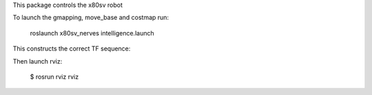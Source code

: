 
This package controls the x80sv robot


To launch the gmapping, move_base and costmap run:

  roslaunch x80sv_nerves intelligence.launch

This constructs the correct TF sequence:

.. image:: gmapping_frames.png

Then launch rviz:

  $ rosrun rviz rviz

.. image:: rviz_gmapping.png
